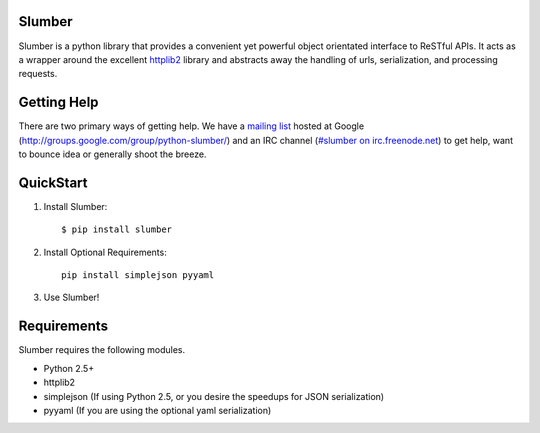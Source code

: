 Slumber
=======

Slumber is a python library that provides a convenient yet powerful object
orientated interface to ReSTful APIs. It acts as a wrapper around the
excellent httplib2_ library and abstracts away the handling of urls, serialization,
and processing requests.

.. _httplib2: http://code.google.com/p/httplib2/

Getting Help
============

There are two primary ways of getting help. We have a `mailing list`_ hosted at
Google (http://groups.google.com/group/python-slumber/) and an IRC channel
(`#slumber on irc.freenode.net`_) to get help, want to bounce idea or
generally shoot the breeze.

.. _`mailing list`: http://groups.google.com/group/python-slumber/
.. _#slumber on irc.freenode.net: irc://irc.freenode.net/slumber

QuickStart
==========

1. Install Slumber::

    $ pip install slumber

2. Install Optional Requirements::

    pip install simplejson pyyaml

3. Use Slumber!

Requirements
============

Slumber requires the following modules.

* Python 2.5+
* httplib2
* simplejson (If using Python 2.5, or you desire the speedups for JSON serialization)
* pyyaml (If you are using the optional yaml serialization)

.. _Pip: http://pip.openplans.org/

